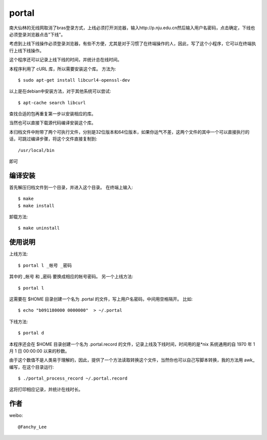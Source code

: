 portal 
======
南大仙林的无线网取消了bras登录方式，上线必须打开浏览器，输入http://p.nju.edu.cn然后输入用户名密码，点击确定，下线也必须登录浏览器点击"下线"。

考虑到上线下线操作必须登录浏览器，有些不方便，尤其是对于习惯了在终端操作的人，因此，写了这个小程序，它可以在终端执行上线下线操作。

这个程序还可以记录上线下线的时间，并统计总在线时间。

本程序利用了 cURL 库，所以需要安装这个库。
方法为::

   $ sudo apt-get install libcurl4-openssl-dev

以上是在debian中安装方法，对于其他系统可以尝试::

   $ apt-cache search libcurl

查找合适的包再重复第一步以安装相应的库。

当然也可以直接下载源代码编译安装这个库。

本归档文件中附带了两个可执行文件，分别是32位版本和64位版本，如果你运气不差，这两个文件的其中一个可以直接执行的话，可跳过编译步骤，将这个文件直接复制到::

   /usr/local/bin

即可

编译安装
--------
首先解压归档文件到一个目录，并进入这个目录。
在终端上输入::

   $ make
   $ make install

卸载方法::
 
   $ make uninstall

使用说明
--------
上线方法::

   $ portal l _帐号 _密码

其中的 _帐号 和 _密码 要换成相应的帐号密码。
另一个上线方法::

   $ portal l

这需要在 $HOME 目录创建一个名为 .portal 的文件，写上用户名密码，中间用空格隔开。
比如::

   $ echo "b091180000 0000000"  > ~/.portal

下线方法::
   
   $ portal d

本程序还会在 $HOME 目录创建一个名为 .portal.record 的文件，记录上线及下线时间，时间用的是*nix 系统通用的自 1970 年 1 月 1 日 00:00:00 以来的秒数。

由于这个数值不是人类易于理解的，因此，提供了一个方法读取转换这个文件，当然你也可以自己写脚本转换，我的方法用 awk_ 编写，在这个目录运行::

   $ ./portal_process_record ~/.portal.record

这将打印相应记录，并统计在线时长。

作者
----
weibo::

   @Fanchy_Lee
